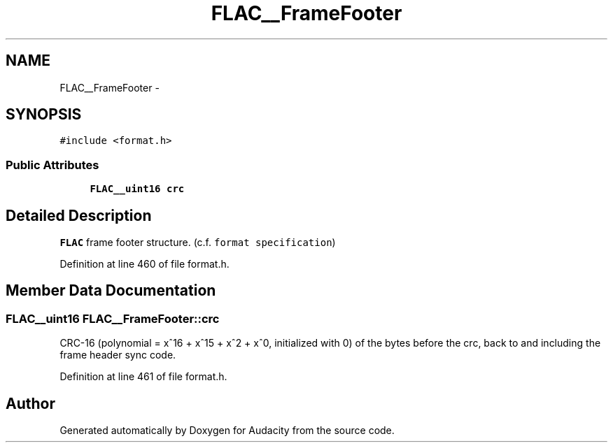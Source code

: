 .TH "FLAC__FrameFooter" 3 "Thu Apr 28 2016" "Audacity" \" -*- nroff -*-
.ad l
.nh
.SH NAME
FLAC__FrameFooter \- 
.SH SYNOPSIS
.br
.PP
.PP
\fC#include <format\&.h>\fP
.SS "Public Attributes"

.in +1c
.ti -1c
.RI "\fBFLAC__uint16\fP \fBcrc\fP"
.br
.in -1c
.SH "Detailed Description"
.PP 
\fBFLAC\fP frame footer structure\&. (c\&.f\&. \fCformat specification\fP) 
.PP
Definition at line 460 of file format\&.h\&.
.SH "Member Data Documentation"
.PP 
.SS "\fBFLAC__uint16\fP FLAC__FrameFooter::crc"
CRC-16 (polynomial = x^16 + x^15 + x^2 + x^0, initialized with 0) of the bytes before the crc, back to and including the frame header sync code\&. 
.PP
Definition at line 461 of file format\&.h\&.

.SH "Author"
.PP 
Generated automatically by Doxygen for Audacity from the source code\&.

